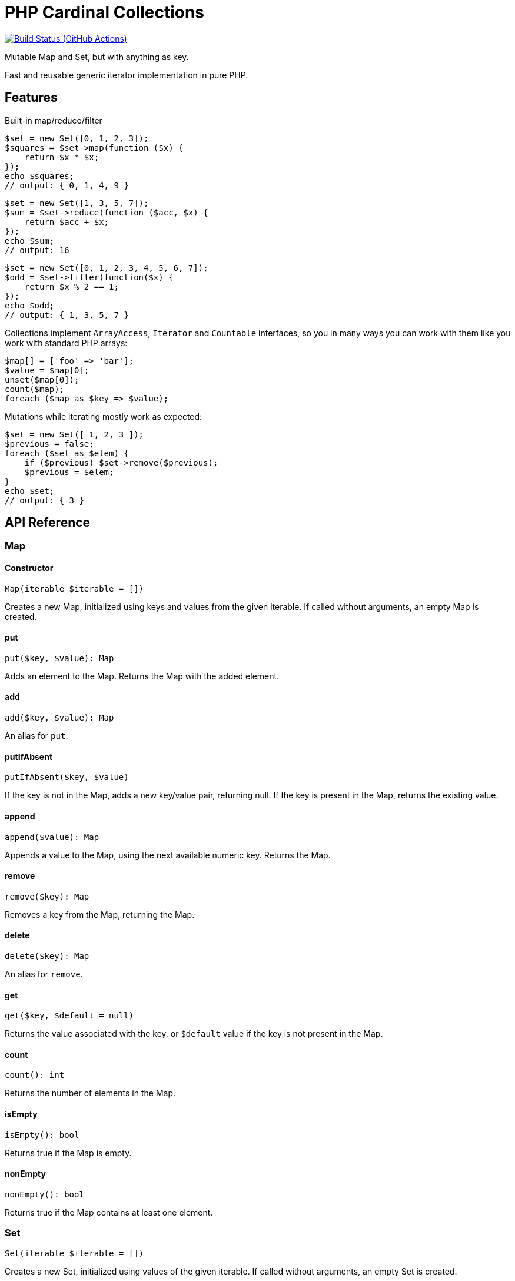 = PHP Cardinal Collections

image:https://github.com/vrza/cardinal-collections/actions/workflows/build.yml/badge.svg[Build Status (GitHub Actions),link=https://github.com/vrza/cardinal-collections/actions]

Mutable Map and Set, but with anything as key.

Fast and reusable generic iterator implementation in pure PHP.

== Features

Built-in map/reduce/filter

[source,php]
----
$set = new Set([0, 1, 2, 3]);
$squares = $set->map(function ($x) {
    return $x * $x;
});
echo $squares;
// output: { 0, 1, 4, 9 }
----

[source,php]
----
$set = new Set([1, 3, 5, 7]);
$sum = $set->reduce(function ($acc, $x) {
    return $acc + $x;
});
echo $sum;
// output: 16
----

[source,php]
----
$set = new Set([0, 1, 2, 3, 4, 5, 6, 7]);
$odd = $set->filter(function($x) {
    return $x % 2 == 1;
});
echo $odd;
// output: { 1, 3, 5, 7 }
----

Collections implement `ArrayAccess`, `Iterator` and `Countable` interfaces, so you in many ways you can work with them like you work with standard PHP arrays:

[source,php]
----
$map[] = ['foo' => 'bar'];
$value = $map[0];
unset($map[0]);
count($map);
foreach ($map as $key => $value);
----

Mutations while iterating mostly work as expected:

[source,php]
----
$set = new Set([ 1, 2, 3 ]);
$previous = false;
foreach ($set as $elem) {
    if ($previous) $set->remove($previous);
    $previous = $elem;
}
echo $set;
// output: { 3 }
----

== API Reference

=== Map

==== Constructor
[source,php]
----
Map(iterable $iterable = [])
----
Creates a new Map, initialized using keys and values from the given iterable. If called without arguments, an empty Map is created.

==== put
[source,php]
----
put($key, $value): Map
----
Adds an element to the Map. Returns the Map with the added element.

==== add
[source,php]
----
add($key, $value): Map
----
An alias for `put`.

==== putIfAbsent
[source,php]
----
putIfAbsent($key, $value)
----
If the key is not in the Map, adds a new key/value pair, returning null. If the key is present in the Map, returns the existing value.

==== append
[source,php]
----
append($value): Map
----
Appends a value to the Map, using the next available numeric key. Returns the Map.

==== remove
[source,php]
----
remove($key): Map
----
Removes a key from the Map, returning the Map.

==== delete
[source,php]
----
delete($key): Map
----
An alias for `remove`.

==== get
[source,php]
----
get($key, $default = null)
----
Returns the value associated with the key, or `$default` value if the key is not present in the Map.

==== count
[source,php]
----
count(): int
----
Returns the number of elements in the Map.

==== isEmpty
[source,php]
----
isEmpty(): bool
----
Returns true if the Map is empty.

==== nonEmpty
[source,php]
----
nonEmpty(): bool
----
Returns true if the Map contains at least one element.

=== Set
[source,php]
----
Set(iterable $iterable = [])
----
Creates a new Set, initialized using values of the given iterable. If called without arguments, an empty Set is created.

==== add
[source,php]
----
add($element): Set
----
Adds an element to the Set. Returns the Set with added element.

==== has
[source,php]
----
has($element): bool
----
Returns true if the element is a member of the Set.

==== contains
[source,php]
----
contains($element): bool
----
An alias for `has`.

==== remove
[source,php]
----
remove($element): Set
----
Removes an element from the Set, returning the Set without the element.

==== delete
[source,php]
----
delete($key): Set
----
An alias for `remove`.

==== equals
[source,php]
----
equals(Set $otherSet): bool
----
Returns true if Set and `$otherSet` are equal.

==== subsetOf
[source,php]
----
subsetOf(Set $otherSet): bool
----
Returns true if Set is a subset of `$otherSet`.

==== union
[source,php]
----
union(Set $otherSet): Set
----
Returns the union of Set and `$otherSet`.

==== intersect
[source,php]
----
intersect(Set $otherSet): Set
----
Returns the intersection of Set and `$otherSet`.

==== difference
[source,php]
----
difference(Set $otherSet): Set
----
Returns a new Set with all members of Set that are not members of `$otherSet`.

==== count
[source,php]
----
count(): int
----
Returns the number of elements in the Set.

==== isEmpty
[source,php]
----
isEmpty(): bool
----
Returns true if the Set is empty.

==== nonEmpty
[source,php]
----
nonEmpty(): bool
----
Returns true if the Set contains at least one element.

== Setup

Add the following to your `composer.json`:

[source,json]
----
{
    "repositories": [
        {
            "type": "vcs",
            "url": "https://github.com/vrza/cardinal-collections"
         }
    ],
    "require": {
        "vrza/cardinal-collections": "dev-main"
    }
}
----
